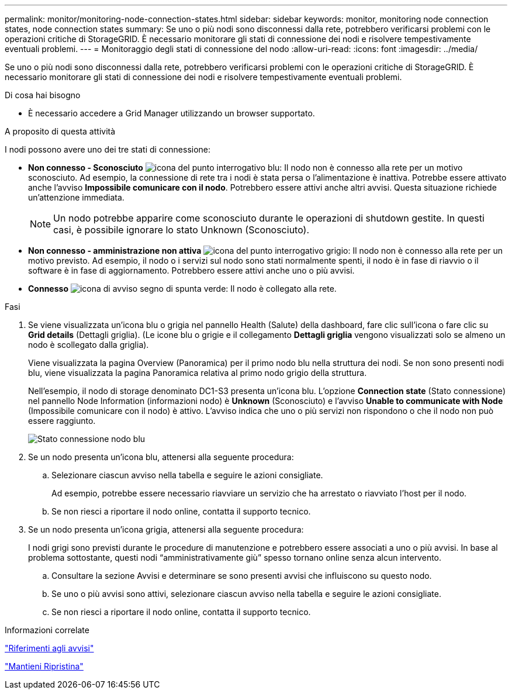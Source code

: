 ---
permalink: monitor/monitoring-node-connection-states.html 
sidebar: sidebar 
keywords: monitor, monitoring node connection states, node connection states 
summary: Se uno o più nodi sono disconnessi dalla rete, potrebbero verificarsi problemi con le operazioni critiche di StorageGRID. È necessario monitorare gli stati di connessione dei nodi e risolvere tempestivamente eventuali problemi. 
---
= Monitoraggio degli stati di connessione del nodo
:allow-uri-read: 
:icons: font
:imagesdir: ../media/


[role="lead"]
Se uno o più nodi sono disconnessi dalla rete, potrebbero verificarsi problemi con le operazioni critiche di StorageGRID. È necessario monitorare gli stati di connessione dei nodi e risolvere tempestivamente eventuali problemi.

.Di cosa hai bisogno
* È necessario accedere a Grid Manager utilizzando un browser supportato.


.A proposito di questa attività
I nodi possono avere uno dei tre stati di connessione:

* *Non connesso - Sconosciuto* image:../media/icon_alarm_blue_unknown.png["icona del punto interrogativo blu"]: Il nodo non è connesso alla rete per un motivo sconosciuto. Ad esempio, la connessione di rete tra i nodi è stata persa o l'alimentazione è inattiva. Potrebbe essere attivato anche l'avviso *Impossibile comunicare con il nodo*. Potrebbero essere attivi anche altri avvisi. Questa situazione richiede un'attenzione immediata.
+

NOTE: Un nodo potrebbe apparire come sconosciuto durante le operazioni di shutdown gestite. In questi casi, è possibile ignorare lo stato Unknown (Sconosciuto).

* *Non connesso - amministrazione non attiva* image:../media/icon_alarm_gray_administratively_down.png["icona del punto interrogativo grigio"]: Il nodo non è connesso alla rete per un motivo previsto. Ad esempio, il nodo o i servizi sul nodo sono stati normalmente spenti, il nodo è in fase di riavvio o il software è in fase di aggiornamento. Potrebbero essere attivi anche uno o più avvisi.
* *Connesso* image:../media/icon_alert_green_checkmark.png["icona di avviso segno di spunta verde"]: Il nodo è collegato alla rete.


.Fasi
. Se viene visualizzata un'icona blu o grigia nel pannello Health (Salute) della dashboard, fare clic sull'icona o fare clic su *Grid details* (Dettagli griglia). (Le icone blu o grigie e il collegamento *Dettagli griglia* vengono visualizzati solo se almeno un nodo è scollegato dalla griglia).
+
Viene visualizzata la pagina Overview (Panoramica) per il primo nodo blu nella struttura dei nodi. Se non sono presenti nodi blu, viene visualizzata la pagina Panoramica relativa al primo nodo grigio della struttura.

+
Nell'esempio, il nodo di storage denominato DC1-S3 presenta un'icona blu. L'opzione *Connection state* (Stato connessione) nel pannello Node Information (informazioni nodo) è *Unknown* (Sconosciuto) e l'avviso *Unable to communicate with Node* (Impossibile comunicare con il nodo) è attivo. L'avviso indica che uno o più servizi non rispondono o che il nodo non può essere raggiunto.

+
image::../media/node_connection_state_blue.png[Stato connessione nodo blu]

. Se un nodo presenta un'icona blu, attenersi alla seguente procedura:
+
.. Selezionare ciascun avviso nella tabella e seguire le azioni consigliate.
+
Ad esempio, potrebbe essere necessario riavviare un servizio che ha arrestato o riavviato l'host per il nodo.

.. Se non riesci a riportare il nodo online, contatta il supporto tecnico.


. Se un nodo presenta un'icona grigia, attenersi alla seguente procedura:
+
I nodi grigi sono previsti durante le procedure di manutenzione e potrebbero essere associati a uno o più avvisi. In base al problema sottostante, questi nodi "`amministrativamente giù`" spesso tornano online senza alcun intervento.

+
.. Consultare la sezione Avvisi e determinare se sono presenti avvisi che influiscono su questo nodo.
.. Se uno o più avvisi sono attivi, selezionare ciascun avviso nella tabella e seguire le azioni consigliate.
.. Se non riesci a riportare il nodo online, contatta il supporto tecnico.




.Informazioni correlate
link:alerts-reference.html["Riferimenti agli avvisi"]

link:../maintain/index.html["Mantieni  Ripristina"]
